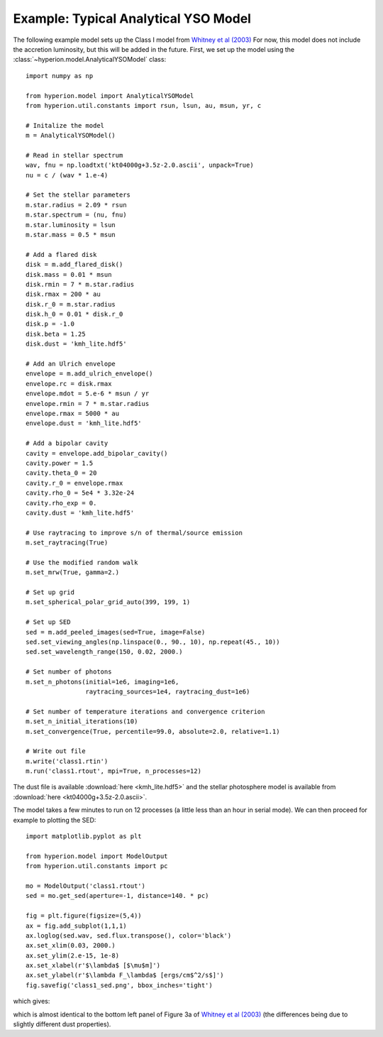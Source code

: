 Example: Typical Analytical YSO Model
=====================================

The following example model sets up the Class I model from `Whitney et al
(2003) <http://adsabs.harvard.edu/abs/2003ApJ...598.1079W>`_ For now, this
model does not include the accretion luminosity, but this will be added in the
future. First, we set up the model using the
:class:`~hyperion.model.AnalyticalYSOModel` class::

    import numpy as np

    from hyperion.model import AnalyticalYSOModel
    from hyperion.util.constants import rsun, lsun, au, msun, yr, c

    # Initalize the model
    m = AnalyticalYSOModel()

    # Read in stellar spectrum
    wav, fnu = np.loadtxt('kt04000g+3.5z-2.0.ascii', unpack=True)
    nu = c / (wav * 1.e-4)

    # Set the stellar parameters
    m.star.radius = 2.09 * rsun
    m.star.spectrum = (nu, fnu)
    m.star.luminosity = lsun
    m.star.mass = 0.5 * msun

    # Add a flared disk
    disk = m.add_flared_disk()
    disk.mass = 0.01 * msun
    disk.rmin = 7 * m.star.radius
    disk.rmax = 200 * au
    disk.r_0 = m.star.radius
    disk.h_0 = 0.01 * disk.r_0
    disk.p = -1.0
    disk.beta = 1.25
    disk.dust = 'kmh_lite.hdf5'

    # Add an Ulrich envelope
    envelope = m.add_ulrich_envelope()
    envelope.rc = disk.rmax
    envelope.mdot = 5.e-6 * msun / yr
    envelope.rmin = 7 * m.star.radius
    envelope.rmax = 5000 * au
    envelope.dust = 'kmh_lite.hdf5'

    # Add a bipolar cavity
    cavity = envelope.add_bipolar_cavity()
    cavity.power = 1.5
    cavity.theta_0 = 20
    cavity.r_0 = envelope.rmax
    cavity.rho_0 = 5e4 * 3.32e-24
    cavity.rho_exp = 0.
    cavity.dust = 'kmh_lite.hdf5'

    # Use raytracing to improve s/n of thermal/source emission
    m.set_raytracing(True)

    # Use the modified random walk
    m.set_mrw(True, gamma=2.)

    # Set up grid
    m.set_spherical_polar_grid_auto(399, 199, 1)

    # Set up SED
    sed = m.add_peeled_images(sed=True, image=False)
    sed.set_viewing_angles(np.linspace(0., 90., 10), np.repeat(45., 10))
    sed.set_wavelength_range(150, 0.02, 2000.)

    # Set number of photons
    m.set_n_photons(initial=1e6, imaging=1e6,
                    raytracing_sources=1e4, raytracing_dust=1e6)

    # Set number of temperature iterations and convergence criterion
    m.set_n_initial_iterations(10)
    m.set_convergence(True, percentile=99.0, absolute=2.0, relative=1.1)

    # Write out file
    m.write('class1.rtin')
    m.run('class1.rtout', mpi=True, n_processes=12)

The dust file is available :download:`here <kmh_lite.hdf5>` and the stellar photosphere model is available from :download:`here <kt04000g+3.5z-2.0.ascii>`.

The model takes a few minutes to run on 12 processes (a little less than an hour in serial mode). We can then proceed for example to plotting the SED::

    import matplotlib.pyplot as plt

    from hyperion.model import ModelOutput
    from hyperion.util.constants import pc

    mo = ModelOutput('class1.rtout')
    sed = mo.get_sed(aperture=-1, distance=140. * pc)

    fig = plt.figure(figsize=(5,4))
    ax = fig.add_subplot(1,1,1)
    ax.loglog(sed.wav, sed.flux.transpose(), color='black')
    ax.set_xlim(0.03, 2000.)
    ax.set_ylim(2.e-15, 1e-8)
    ax.set_xlabel(r'$\lambda$ [$\mu$m]')
    ax.set_ylabel(r'$\lambda F_\lambda$ [ergs/cm$^2/s$]')
    fig.savefig('class1_sed.png', bbox_inches='tight')

which gives:

.. image:: images/class1_sed.png
   :width: 50%

which is almost identical to the bottom left panel of Figure 3a of `Whitney et
al (2003) <http://adsabs.harvard.edu/abs/2003ApJ...598.1079W>`_ (the
differences being due to slightly different dust properties).
